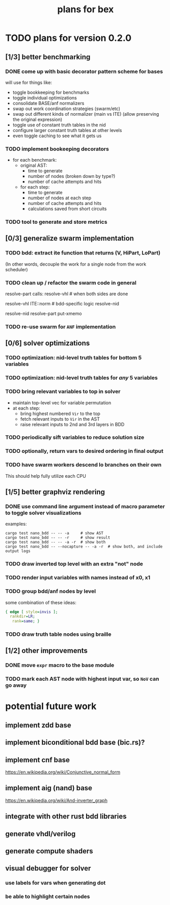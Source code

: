 #+title: plans for bex

* TODO plans for version 0.2.0
** [1/3] better benchmarking
*** DONE come up with basic decorator pattern scheme for bases
will use for things like:
- toggle bookkeeping for benchmarks
- toggle individual optimizations
- consolidate BASE/anf normalizers
- swap out work coordination strategies (swarm/etc)
- swap out different kinds of normalizer (main vs ITE)
  (allow preserving the original expression)
- toggle use of constant truth tables in the nid
- configure larger constant truth tables at other levels
- even toggle caching to see what it gets us
*** TODO implement bookeeping decorators
- for each benchmark:
  - original AST:
    - time to generate
    - number of nodes (broken down by type?)
    - number of cache attempts and hits
  - for each step:
    - time to generate
    - number of nodes at each step
    - number of cache attempts and hits
    - calculations saved from short circuits

*** TODO tool to generate and store metrics
** [0/3] generalize swarm implementation
*** TODO bdd: extract ite function that returns (V, HiPart, LoPart)
(In other words, decouple the work for a single node from the work scheduler)
*** TODO clean up / refactor the swarm code in general

resolve-part calls:
  resolve-vhl # when both sides are done

resolve-vhl
  ITE::norm # bdd-specific logic
  resolve-nid

resolve-nid
  resolve-part
  put-xmemo

*** TODO re-use swarm for =ANF= implementation
** [0/6] solver optimizations
*** TODO optimization: nid-level truth tables for bottom 5 variables
*** TODO optimization: nid-level truth tables for /any/ 5 variables
*** TODO bring relevant variables to top in solver
- maintain top-level vec for variable permutation
- at each step:
  - bring highest numbered =Vir= to the top
  - fetch relevant inputs to =Vir= in the AST
  - raise relevant inputs to 2nd and 3rd layers in BDD
*** TODO periodically sift variables to reduce solution size
*** TODO optionally, return vars to desired ordering in final output
*** TODO have swarm workers descend lo branches on their own
This should help fully utilize each CPU
** [1/5] better graphviz rendering
*** DONE use command line argument instead of macro parameter to toggle solver visualizations
examples:
#+begin_src shell
cargo test nano_bdd -- -- -a     # show AST
cargo test nano_bdd -- -- -r     # show result
cargo test nano_bdd -- -- -a -r  # show both
cargo test nano_bdd -- --nocapture -- -a -r  # show both, and include output logs
#+end_src

*** TODO draw inverted top level with an extra "not" node
*** TODO render input variables with names instead of x0, x1
*** TODO group bdd/anf nodes by level
some combination of these ideas:
#+begin_src dot
{ edge [ style=invis ];
  rankdir=LR;
   rank=same; }
#+end_src
*** TODO draw truth table nodes using braille
** [1/2] other improvements
*** DONE move =expr= macro to the base module
*** TODO mark each AST node with highest input var, so =NoV= can go away

* potential future work
** implement zdd base
** implement biconditional bdd base (bic.rs)?
** implement cnf base
https://en.wikipedia.org/wiki/Conjunctive_normal_form
** implement aig (nand) base
https://en.wikipedia.org/wiki/And-inverter_graph
** integrate with other rust bdd libraries
** generate vhdl/verilog
** generate compute shaders
** visual debugger for solver
*** use labels for vars when generating dot
*** be able to highlight certain nodes
